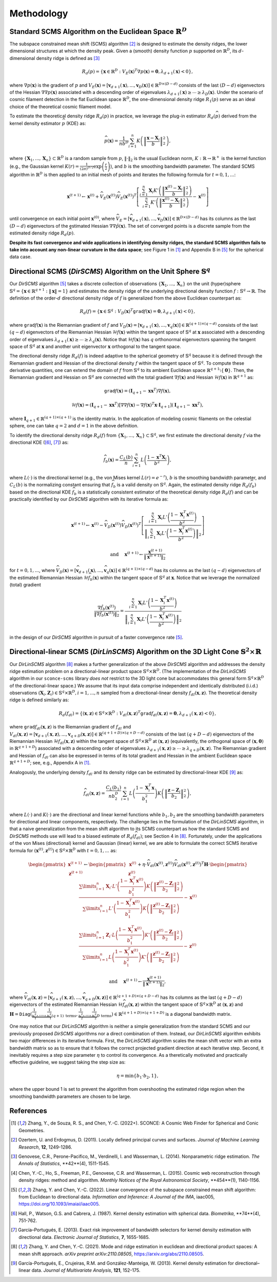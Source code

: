 Methodology
===========

Standard SCMS Algorithm on the Euclidean Space :math:`\mathbb{R}^D`
------------

The subspace constrained mean shift (SCMS) algorithm [2]_ is designed to estimate the density ridges, the lower dimensional structures at which the density peak. Given a (smooth) density function :math:`p` supported on :math:`\mathbb{R}^D`, its :math:`d`-dimensional density ridge is defined as [3]_

.. math::

    R_d(p) = \left\{\mathbf{x} \in \mathbb{R}^D: V_E(\mathbf{x})^T \nabla p(\mathbf{x})=\mathbf{0}, \lambda_{d+1}(\mathbf{x}) < 0 \right\},
    
where :math:`\nabla p(\mathbf{x})` is the gradient of :math:`p` and :math:`V_E(\mathbf{x})=\left[\mathbf{v}_{d+1}(\mathbf{x}),..., \mathbf{v}_D(\mathbf{x})\right] \in \mathbb{R}^{D\times (D-d)}` consists of the last :math:`(D-d)` eigenvectors of the Hessian :math:`\nabla\nabla p(\mathbf{x})` associated with a descending order of eigenvalues :math:`\lambda_{d+1}(\mathbf{x}) \geq \cdots \geq \lambda_D(\mathbf{x})`. Under the scenario of cosmic filament detection in the flat Euclidean space :math:`\mathbb{R}^D`, the one-dimensional density ridge :math:`R_1(p)` serve as an ideal choice of the theoretical cosmic filament model.

To estimate the theoretical density ridge :math:`R_d(p)` in practice, we leverage the plug-in estimator :math:`R_d(\widehat{p})` derived from the kernel density estimator :math:`\widehat{p}` (KDE) as:

.. math::

    \widehat{p}(\mathbf{x}) = \frac{1}{nb^D} \sum_{i=1}^n K\left(\left\|\frac{\mathbf{x}-\mathbf{X}_i}{b} \right\|_2^2 \right),

where :math:`\{\mathbf{X}_1,...,\mathbf{X}_n\} \subset \mathbb{R}^D` is a random sample from :math:`p`, :math:`\|\cdot\|_2` is the usual Euclidean norm, :math:`K:\mathbb{R} \to \mathbb{R}^+` is the kernel function (e.g., the Gaussian kernel :math:`K(r)=\frac{1}{(2\pi)^{D/2}} \exp\left(\frac{r}{2} \right)`), and :math:`b` is the smoothing bandwidth parameter. The standard SCMS algorithm in :math:`\mathbb{R}^D` is then applied to an initial mesh of points and iterates the following formula for :math:`t=0,1,...`:

.. math::

    \mathbf{x}^{(t+1)} \gets \mathbf{x}^{(t)} + \widehat{V}_E(\mathbf{x}^{(t)}) \widehat{V}_E(\mathbf{x}^{(t)})^T \left[ \frac{\sum_{i=1}^n \mathbf{X}_i K'\left(\left\|\frac{\mathbf{x}^{(t)}-\mathbf{X}_i}{b}\right\|_2^2 \right)}{\sum_{i=1}^n K'\left(\left\|\frac{\mathbf{x}^{(t)}-\mathbf{X}_i}{b}\right\|_2^2 \right)} - \mathbf{x}^{(t)} \right]

until convergence on each initial point :math:`\mathbf{x}^{(0)}`, where :math:`\widehat{V}_E=\left[\widehat{\mathbf{v}}_{d+1}(\mathbf{x}),..., \widehat{\mathbf{v}}_D(\mathbf{x})\right] \in \mathbb{R}^{D\times (D-d)}` has its columns as the last :math:`(D-d)` eigenvectors of the estimated Hessian :math:`\nabla\nabla \hat{p}(\mathbf{x})`. The set of converged points is a discrete sample from the estimated density ridge :math:`R_d(\widehat{p})`.

**Despite its fast convergence and wide applications in identifying density ridges, the standard SCMS algorithm fails to take into account any non-linear curvature in the data space**; see Figure 1 in [1]_ and Appendix B in [5]_ for the spherical data case. 


Directional SCMS (*DirSCMS*) Algorithm on the Unit Sphere :math:`\mathbb{S}^q`
------------

Our *DirSCMS* algorithm [5]_ takes a discrete collection of observations :math:`\{\mathbf{X}_1,...,\mathbf{X}_n\}` on the unit (hyper)sphere :math:`\mathbb{S}^q=\left\{\mathbf{x}\in \mathbb{R}^{q+1}:\|\mathbf{x}\|=1 \right\}` and estimates the density ridge of the underlying directional density function :math:`f:\mathbb{S}^q \to \mathbb{R}`. The definition of the order-:math:`d` directional density ridge of :math:`f` is generalized from the above Euclidean counterpart as:

.. math::

    R_d(f) = \left\{\mathbf{x} \in \mathbb{S}^q: V_D(\mathbf{x})^T \mathtt{grad} f(\mathbf{x})=\mathbf{0}, \lambda_{d+1}(\mathbf{x}) < 0 \right\},
    
where :math:`\mathtt{grad} f(\mathbf{x})` is the Riemannian gradient of :math:`f` and :math:`V_D(\mathbf{x})=\left[\mathbf{v}_{d+1}(\mathbf{x}),..., \mathbf{v}_q(\mathbf{x})\right] \in \mathbb{R}^{(q+1)\times (q-d)}` consists of the last :math:`(q-d)` eigenvectors of the Riemannian Hessian :math:`\mathcal{H} f(\mathbf{x})` within the tangent space of :math:`\mathbb{S}^q` at :math:`\mathbf{x}` associated with a descending order of eigenvalues :math:`\lambda_{d+1}(\mathbf{x}) \geq \cdots \geq \lambda_q(\mathbf{x})`. Notice that :math:`\mathcal{H} f(\mathbf{x})` has :math:`q` orthonormal eigenvectors spanning the tangent space of :math:`\mathbb{S}^q` at :math:`\mathbf{x}` and another unit eigenvector :math:`\mathbf{x}` orthogonal to the tangent space. 

.. image:: DirSCMS_step16.png
  :alt: An illustration of the directional density ridge on :math:`\mathbb{S}^2`

The directional density ridge :math:`R_d(f)` is indeed adaptive to the spherical geometry of :math:`\mathbb{S}^q` because it is defined through the Riemannian gradient and Hessian of the directional density :math:`f` within the tangent space of :math:`\mathbb{S}^q`. To compute these derivative quantities, one can extend the domain of :math:`f` from :math:`\mathbb{S}^q` to its ambient Euclidean space :math:`\mathbb{R}^{q+1}\setminus\{\mathbf{0}\}`. Then, the Riemannian gradient and Hessian on :math:`\mathbb{S}^q` are connected with the total gradient :math:`\nabla f(\mathbf{x})` and Hessian :math:`\mathcal{H} f(\mathbf{x})` in :math:`\mathbb{R}^{q+1}` as:

.. math::

    \mathtt{grad} f(\mathbf{x}) = (\mathbf{I}_{q+1} -\mathbf{x}\mathbf{x}^T) \nabla f(\mathbf{x}),
    
.. math::

    \mathcal{H} f(\mathbf{x}) = (\mathbf{I}_{q+1} -\mathbf{x}\mathbf{x}^T) \left[\nabla\nabla f(\mathbf{x}) - \nabla f(\mathbf{x})^T \mathbf{x} \cdot \mathbf{I}_{q+1} \right] (\mathbf{I}_{q+1} -\mathbf{x}\mathbf{x}^T),
    
where :math:`\mathbf{I}_{q+1}\in \mathbb{R}^{(q+1)\times (q+1)}` is the identity matrix. In the application of modeling cosmic filaments on the celestial sphere, one can take :math:`q=2` and :math:`d=1` in the above definition. 


To identify the directional density ridge :math:`R_d(f)` from :math:`\{\mathbf{X}_1,...,\mathbf{X}_n\} \subset \mathbb{S}^q`, we first estimate the directional density :math:`f` via the directional KDE ([6]_, [7]_) as:

.. math::

    \widehat{f}_b(\mathbf{x}) = \frac{C_L(b)}{n} \sum_{i=1}^n L\left(\frac{1-\mathbf{x}^T\mathbf{X}_i}{b^2} \right),
    
where :math:`L(\cdot)` is the directional kernel (e.g., the von Mises kernel :math:`L(r)=e^{-r}`), :math:`b` is the smoothing bandwidth parameter, and :math:`C_L(b)` is the normalizing constant ensuring that :math:`\widehat{f}_b` is a valid density on :math:`\mathbb{S}^q`. Again, the estimated density ridge :math:`R_d(\widehat{f}_b)` based on the directional KDE :math:`\widehat{f}_b` is a statistically consistent estimator of the theoretical density ridge :math:`R_d(f)` and can be practically identified by our *DirSCMS* algorithm with its iterative formula as:

.. math::

    \mathbf{x}^{(t+1)} \gets \mathbf{x}^{(t)} - \widehat{V}_D(\mathbf{x}^{(t)}) \widehat{V}_D(\mathbf{x}^{(t)})^T \left[\frac{\sum_{i=1}^n \mathbf{X}_i L'\left(\frac{1-\mathbf{X}_i^T\mathbf{x}^{(t)}}{b^2} \right)}{\left\|\sum_{i=1}^n \mathbf{X}_i L'\left(\frac{1-\mathbf{X}_i^T\mathbf{x}^{(t)}}{b^2} \right) \right\|_2} \right]
    
.. math::

    \text{ and } \quad \mathbf{x}^{(t+1)} \gets \frac{\mathbf{x}^{(t+1)}}{\left\| \mathbf{x}^{(t+1)} \right\|_2}

for :math:`t=0,1,...`, where :math:`\widehat{V}_D(\mathbf{x}) = \left[\widehat{\mathbf{v}}_{d+1}(\mathbf{x}),..., \widehat{\mathbf{v}}_q(\mathbf{x}) \right] \in \mathbb{R}^{(q+1)\times (q-d)}` has its columns as the last :math:`(q-d)` eigenvectors of the estimated Riemannian Hessian :math:`\mathcal{H} \widehat{f}_b(\mathbf{x})` within the tangent space of :math:`\mathbb{S}^q` at :math:`\mathbf{x}`. Notice that we leverage the normalized (total) gradient

.. math::

    \frac{\nabla \hat{f}_b(\mathbf{x}^{(t)})}{\left\|\nabla \hat{f}_b(\mathbf{x}^{(t)}) \right\|_2} = \frac{\sum_{i=1}^n \mathbf{X}_i L'\left(\frac{1-\mathbf{X}_i^T\mathbf{x}^{(t)}}{b^2} \right)}{\left\|\sum_{i=1}^n \mathbf{X}_i L'\left(\frac{1-\mathbf{X}_i^T\mathbf{x}^{(t)}}{b^2} \right) \right\|_2}
    
in the design of our *DirSCMS* algorithm in pursuit of a faster convergence rate [5]_.



Directional-linear SCMS (*DirLinSCMS*) Algorithm on the 3D Light Cone :math:`\mathbb{S}^2\times \mathbb{R}`
------------

Our *DirLinSCMS* algorithm [8]_ makes a further generalization of the above *DirSCMS* algorithm and addresses the density ridge estimation problem on a directional-linear product space :math:`\mathbb{S}^q\times \mathbb{R}^D`. (The implementation of the *DirLinSCMS* algorithm in our ``sconce-scms`` library *does not* restrict to the 3D light cone but accommodates this general form :math:`\mathbb{S}^q\times \mathbb{R}^D` of the directional-linear space.) We assume that its input data comprise independent and identically distributed (i.i.d.) observations :math:`(\mathbf{X}_i,\mathbf{Z}_i) \in \mathbb{S}^q\times \mathbb{R}^D, i=1,...,n` sampled from a directional-linear density :math:`f_{dl}(\mathbf{x},\mathbf{z})`. The theoretical density ridge is defined similarly as:

.. math::

    R_d(f_{dl}) = \left\{(\mathbf{x},\mathbf{z}) \in \mathbb{S}^q \times \mathbb{R}^D: V_{dl}(\mathbf{x},\mathbf{z})^T \mathtt{grad} f_{dl}(\mathbf{x},\mathbf{z})=\mathbf{0}, \lambda_{d+1}(\mathbf{x},\mathbf{z}) < 0 \right\},
    
where :math:`\mathtt{grad} f_{dl}(\mathbf{x},\mathbf{z})` is the Riemannian gradient of :math:`f_{dl}` and :math:`V_{dl}(\mathbf{x},\mathbf{z})=\left[\mathbf{v}_{d+1}(\mathbf{x},\mathbf{z}),..., \mathbf{v}_{q+D}(\mathbf{x},\mathbf{z})\right] \in \mathbb{R}^{(q+1+D)\times (q+D-d)}` consists of the last :math:`(q+D-d)` eigenvectors of the Riemannian Hessian :math:`\mathcal{H} f_{dl}(\mathbf{x},\mathbf{z})` within the tangent space of :math:`\mathbb{S}^q \times \mathbb{R}^D` at :math:`(\mathbf{x},\mathbf{z})` (equivalently, the orthogonal space of :math:`(\mathbf{x},\mathbf{0})` in :math:`\mathbb{R}^{q+1+D}`) associated with a descending order of eigenvalues :math:`\lambda_{d+1}(\mathbf{x},\mathbf{z}) \geq \cdots \geq \lambda_{q+D}(\mathbf{x},\mathbf{z})`. The Riemannian gradient and Hessian of :math:`f_{dl}` can also be expressed in terms of its total gradient and Hessian in the ambient Euclidean space :math:`\mathbb{R}^{q+1+D}`; see, e.g., Appendix A in [1]_.

Analogously, the underlying density :math:`f_{dl}` and its density ridge can be estimated by directional-linear KDE [9]_ as:

.. math::

    \widehat{f}_{dl}(\mathbf{x},\mathbf{z}) = \frac{C_L(b_1)}{nb_2^D} \sum_{i=1}^n L\left(\frac{1-\mathbf{X}_i^T\mathbf{x}}{b_1^2} \right) K\left(\left\| \frac{\mathbf{z}-\mathbf{Z}_i}{b_2} \right\|_2^2 \right),

where :math:`L(\cdot)` and :math:`K(\cdot)` are the directional and linear kernel functions while :math:`b_1,b_2` are the smoothing bandwidth parameters for directional and linear components, respectively. The challenge lies in the formulation of the *DirLinSCMS* algorithm, in that a naive generalization from the mean shift algorithm to its SCMS counterpart as how the standard SCMS and *DirSCMS* methods use will lead to a biased estimate of :math:`R_d(\widehat{f}_{dl})`; see Section 4 in [8]_. Fortunately, under the applications of the von Mises (directional) kernel and Gaussian (linear) kernel, we are able to formulate the correct SCMS iterative formula for :math:`(\mathbf{x}^{(t)},\mathbf{z}^{(t)}) \in \mathbb{S}^q\times \mathbb{R}^D` with :math:`t=0,1,...` as:

.. math::

    \begin{pmatrix}
	\mathbf{x}^{(t+1)}\\
	\mathbf{z}^{(t+1)}
	\end{pmatrix} \gets 
  \begin{pmatrix}
	\mathbf{x}^{(t)}\\
	\mathbf{z}^{(t)}
	\end{pmatrix}  +\eta \cdot \widehat{V}_{dl}\left(\mathbf{x}^{(t)},\mathbf{z}^{(t)}\right) \widehat{V}_{dl}\left(\mathbf{x}^{(t)},\mathbf{z}^{(t)}\right)^T \mathbf{H}\cdot \begin{pmatrix}
	\frac{\sum\limits_{i=1}^n \mathbf{X}_i\cdot L'\left(\frac{1-\mathbf{X}_i^T\mathbf{x}^{(t)}}{b_1^2} \right)  K\left(\left\|\frac{\mathbf{z}^{(t)}-\mathbf{Z}_i}{b_2} \right\|_2^2 \right) }{\sum\limits_{i=1}^n L'\left(\frac{1-\mathbf{X}_i^T\mathbf{x}^{(t)}}{b_1^2} \right) K\left(\left\|\frac{\mathbf{z}^{(t)}-\mathbf{Z}_i}{b_2} \right\|_2^2 \right)} -\mathbf{x}^{(t)}\\ \frac{\sum\limits_{i=1}^n \mathbf{Z}_i \cdot L\left(\frac{1-\mathbf{X}_i^T\mathbf{x}^{(t)}}{b_1^2} \right)   K'\left(\left\|\frac{\mathbf{z}^{(t)}-\mathbf{Z}_i}{b_2} \right\|_2^2 \right) }{\sum\limits_{i=1}^n L\left(\frac{1-\mathbf{X}_i^T\mathbf{x}^{(t)}}{b_1^2} \right)  K'\left(\left\|\frac{\mathbf{z}^{(t)}-\mathbf{Z}_i}{b_2} \right\|_2^2 \right)} - \mathbf{z}^{(t)}
    \end{pmatrix}

.. math::

    \text{ and } \quad \mathbf{x}^{(t+1)} \gets \frac{\mathbf{x}^{(t+1)}}{\left\| \mathbf{x}^{(t+1)} \right\|_2},
    
where :math:`\widehat{V}_{dl}(\mathbf{x},\mathbf{z})=\left[\widehat{\mathbf{v}}_{d+1}(\mathbf{x},\mathbf{z}),..., \widehat{\mathbf{v}}_{q+D}(\mathbf{x},\mathbf{z})\right] \in \mathbb{R}^{(q+1+D)\times (q+D-d)}` has its columns as the last :math:`(q+D-d)` eigenvectors of the estimated Riemannian Hessian :math:`\mathcal{H} \widehat{f}_{dl}(\mathbf{x},\mathbf{z})` within the tangent space of :math:`\mathbb{S}^q\times \mathbb{R}^D` at :math:`(\mathbf{x},\mathbf{z})` and :math:`\mathbf{H}=\mathtt{Diag}\left(\underbrace{\frac{1}{b_1^2},....,\frac{1}{b_1^2}}_{(q+1) \text{ terms}}, \underbrace{\frac{1}{b_2^2},...,\frac{1}{b_2^2}}_{D \text{ terms}} \right) \in \mathbb{R}^{(q+1+D)\times (q+1+D)}` is a diagonal bandwidth matrix.

One may notice that our *DirLinSCMS* algorithm is neither a simple generalization from the standard SCMS and our previously proposed *DirSCMS* algorithms nor a direct combination of them. Instead, our *DirLinSCMS* algorithm exhibits two major differences in its iterative formula. First, the *DirLinSCMS* algorithm scales the mean shift vector with an extra bandwidth matrix so as to ensure that it follows the correct projected gradient direction at each iterative step. Second, it inevitably requires a step size parameter :math:`\eta` to control its convergence. As a theretically motivated and practically effective guideline, we suggest taking the step size as:

.. math::

    \eta = \min\left\{b_1\cdot b_2, 1\right\},
    
where the upper bound 1 is set to prevent the algorithm from overshooting the estimated ridge region when the smoothing bandwidth parameters are chosen to be large.



References
----------

.. [1] Zhang, Y., de Souza, R. S., and Chen, Y.-C. (2022+). SCONCE: A Cosmic Web Finder for Spherical and Conic Geometries.
.. [2] Ozertem, U. and Erdogmus, D. (2011). Locally defined principal curves and surfaces. *Journal of Machine Learning Research*, **12**, 1249-1286.
.. [3] Genovese, C.R., Perone-Pacifico, M., Verdinelli, I. and Wasserman, L. (2014). Nonparametric ridge estimation. *The Annals of Statistics*, **42**(4), 1511-1545.
.. [4] Chen, Y.-C., Ho, S., Freeman, P.E., Genovese, C.R. and Wasserman, L. (2015). Cosmic web reconstruction through density ridges: method and algorithm. *Monthly Notices of the Royal Astronomical Society*, **454**(1), 1140-1156.
.. [5] Zhang, Y. and Chen, Y.-C. (2022). Linear convergence of the subspace constrained mean shift algorithm: from Euclidean to directional data. *Information and Inference: A Journal of the IMA*, iaac005, `https://doi.org/10.1093/imaiai/iaac005 <https://doi.org/10.1093/imaiai/iaac005>`_.
.. [6] Hall, P., Watson, G.S. and Cabrera, J. (1987). Kernel density estimation with spherical data. *Biometrika*, **74**(4), 751-762.
.. [7] García–Portugués, E. (2013). Exact risk improvement of bandwidth selectors for kernel density estimation with directional data. *Electronic Journal of Statistics*, **7**, 1655-1685.
.. [8] Zhang, Y. and Chen, Y.-C. (2021). Mode and ridge estimation in euclidean and directional product spaces: A mean shift approach. *arXiv preprint arXiv:2110.08505*, `https://arxiv.org/abs/2110.08505 <https://arxiv.org/abs/2110.08505>`_.
.. [9] García-Portugués, E., Crujeiras, R.M. and González-Manteiga, W. (2013). Kernel density estimation for directional–linear data. *Journal of Multivariate Analysis*, **121**, 152-175.
